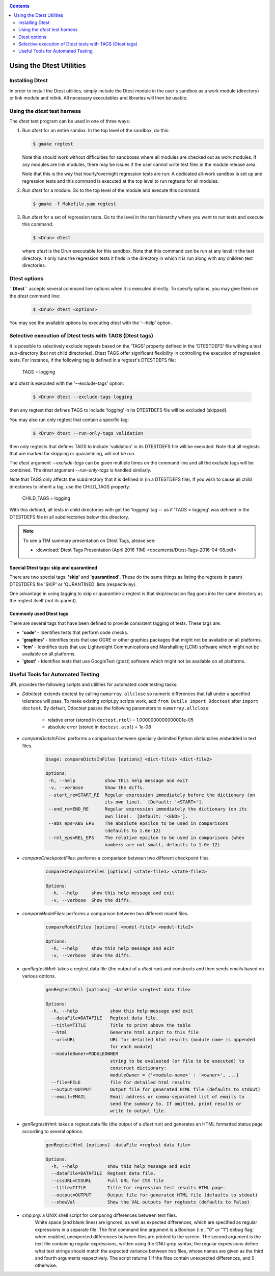 .. _Dtest_Usage:

.. index:: Using the Dtest Utilities

.. contents::
   :depth: 2


Using the Dtest Utilities
=========================

Installing Dtest
----------------

In order to install the Dtest utilities, simply include the Dtest module in
the user's sandbox as a work module (directory) or link module and relink.
All necessary executables and libraries will then be usable.

Using the `dtest` test harness
------------------------------

The `dtest` test program can be used in one of three ways:

1. Run `dtest` for an entire sandox.  In the top level of the sandbox, do
   this:

   .. code-block:: sh

       $ gmake regtest

   Note this should work without difficulties for sandboxes where all modules
   are checked out as work modules.  If any modules are link modules, there
   may be issues if the user cannot write test files in the module release
   area.

   Note that this is the way that hourly/overnight regression tests are run:  A
   dedicated all-work sandbox is set up and regression tests and this command
   is executed at the top level to run regtests for all modules.

2. Run `dtest` for a module.  Go to the top level of the module and execute
   this command:

   .. code-block:: sh

      $ gmake -f Makefile.yam regtest


3. Run `dtest` for a set of regression tests.  Go to the level in the test
   hierarchy where you want to run tests and execute this command:

   .. code-block:: sh

      $ <Drun> dtest

   where `dtest` is the Drun executable for this sandbox.  Note that this
   command can be run at any level in the test directory.  It only runs the
   regression tests it finds in the directory in which it is run along with
   any children test directories.


.. index:: Dtest options

Dtest options
-------------

**``Dtest``** accepts several command line options when it is executed
directly.  To specify options, you may give them on the `dtest` command
line:

   .. code-block:: sh

      $ <Drun> dtest <options>

You may see the available options by executing `dtest` with the '--help'
option.


.. index:: Dtest tags

Selective execution of Dtest tests with TAGS (Dtest tags)
---------------------------------------------------------

It is possible to selectively exclude regtests based on the 'TAGS' property
defined in the 'DTESTDEFS' file withing a test sub-directory (but not child
directories). Dtest TAGS offer significant flexibility in controlling the
execution of regression tests.  For instance, if the following tag is defined
in a regtest's DTESTDEFS file:

    TAGS = logging

and `dtest` is executed with the '--exclude-tags' option:

   .. code-block:: sh

      $ <Drun> dtest --exclude-tags logging

then any regtest that defines TAGS to include 'logging' in its DTESTDEFS file
will be excluded (skipped).

You may also run only regtest that contain a specific tag:

   .. code-block:: sh

      $ <Drun> dtest --run-only-tags validation

then only regtests that defines TAGS to include 'validation' in its DTESTDEFS file
will be executed.  Note that all regtests that are marked for skipping or
quarantining, will not be run.

The `dtest` argument `--exclude-tags` can be given multiple times on the
command line and all the exclude tags will be combined.  The `dtest` argument
`--run-only-tags` is handled similarly.

Note that TAGS only affects the subdirectory that it is defined in (in a
DTESTDEFS file).   If you wish to cause all child directories to inherit a
tag, use the CHILD_TAGS property:

    CHILD_TAGS = logging

With this defined, all tests in child directories with get the 'logging' tag
-- as if 'TAGS = logging' was defined in the DTESTDEFS file in all
subdirectories below this directory.

.. note::

    To see a TIM summary presentation on Dtest Tags, please see:

    * :download:`Dtest Tags Presentation (April 2016 TIM) <documents/Dtest-Tags-2016-04-08.pdf>`


Special Dtest tags: skip  and  quarantined
~~~~~~~~~~~~~~~~~~~~~~~~~~~~~~~~~~~~~~~~~~

There are two special tags: **'skip'** and **'quarantined'**.  These do the
same things as listing the regtests in parent DTESTDEFS file 'SKIP' or
'QURANTINED' lists (respectivley).

One advantage in using tagging to skip or quarantine a regtest is that
skip/exclusion flag goes into the same directory as the regtest itself (not
its parent).


Commonly used Dtest tags
~~~~~~~~~~~~~~~~~~~~~~~~

There are several tags that have been defined to provide consistent tagging of tests.
These tags are:

* **'code'**  - Identifies tests that perform code checks.
* **'graphics'** - Identifies tests that use OGRE or other graphics packages that
  might not be available on all platforms.
* **'lcm'** - Identifies tests that use Lightweight Communications and Marshalling (LCM)
  software which might not be available on all platforms.
* **'gtest'** - Identifies tests that use GoogleTest (gtest) software which might not be
  available on all platforms.





Useful Tools for Automated Testing
----------------------------------

JPL provides the following scripts and utilities for automated code testing tasks:

* `Ddoctest`: extends doctest by calling ``numarray.allclose`` so
  numeric differences that fall under a specified tolerance will pass.
  To make existing script.py scripts work, add ``from Dutils import Ddoctest``
  after ``import doctest``.  By default, Ddoctest passes the following parameters
  to ``numarray.allclose``:

    - relative error (stored in ``doctest.rtol``) = 1.0000000000000001e-05
    - absolute error (stored in ``doctest.atol``) = 1e-08

* `compareDictsInFiles`: performs a comparison between
  specially delimited Python dictionaries embedded in text files.

     .. code-block:: sh

         Usage: compareDictsInFiles [options] <dict-file1> <dict-file2>

	 Options:
	  -h, --help           show this help message and exit
          -v, --verbose        Show the diffs.
          --start_re=START_RE  Regular expression immediately before the dictionary (on
                               its own line).  [Default: '<START>'].
          --end_re=END_RE      Regular expression immediately the dictionary (on its
                               own line).  [Default: '<END>'].
          --abs_eps=ABS_EPS    The absolute epsilon to be used in comparisons
                               (defaults to 1.0e-12)
          --rel_eps=REL_EPS    The relative epsilon to be used in comparisons (when
                               numbers are not small, defaults to 1.0e-12)

* `compareCheckpointFiles`: performs a comparison
  between two different checkpoint files.

      .. code-block:: sh

          compareCheckpointFiles [options] <state-file1> <state-file2>

          Options:
            -h, --help     show this help message and exit
            -v, --verbose  Show the diffs.

* `compareModelFiles`: performs a comparison
  between two different model files.

      .. code-block:: sh

          compareModelFiles [options] <model-file1> <model-file2>

          Options:
            -h, --help     show this help message and exit
            -v, --verbose  Show the diffs.

* `genRegtestMail`: takes a regtest.data file
  (the output of a `dtest` run) and constructs and then sends
  emails based on various options.

      .. code-block:: sh

          genRegtestMail [options] -dataFile <regtest data file>

          Options:
            -h, --help            show this help message and exit
            --dataFile=DATAFILE   Regtest data file.
            --title=TITLE         Title to print above the table
            --html                Generate html output to this file
            --url=URL             URL for detailed html results (module name is appended
                                  for each module)
            --moduleOwner=MODULEOWNER
                                  string to be evaluated (or file to be executed) to
                                  construct dictionary:
                                  moduleOwner = {'<module-name>' : '<owner>', ...}
            --file=FILE           file for detailed html results
            --output=OUTPUT       Output file for generated HTML file (defaults to stdout)
            --email=EMAIL         Email address or comma-separated list of emails to
                                  send the summary to. If omitted, print results or
                                  write to output file.

* `genRegtestHtml`: takes a regtest.data file
  (the output of a `dtest` run) and generates an HTML
  formatted status page according to several options.

      .. code-block:: sh

          genRegtestHtml [options] -dataFile <regtest data file>

          Options:
            -h, --help           show this help message and exit
            --dataFile=DATAFILE  Regtest data file.
            --cssURL=CSSURL      Full URL for CSS file
            --title=TITLE        Title for regression test results HTML page.
            --output=OUTPUT      Output file for generated HTML file (defaults to stdout)
            --showVal            Show the VAL outputs for regtests (defaults to False)

* `cmp.prg`: a UNIX shell script for comparing differences between text files.
      White space (and blank lines) are ignored, as well as expected differences,
      which are specified as regular expressions in a separate file.  The first
      command line argument is a Boolean (i.e., "0" or "1") debug flag; when
      enabled, unexpected differences between files are printed to the screen.
      The second argument is the text file containing regular expressions, written
      using the GNU grep syntax; the regular expressions define what text strings
      should match the expected variance between two files, whose names are
      given as the third and fourth arguments respectively.  The script returns
      1 if the files contain unexpected differences, and 0 otherwise.
